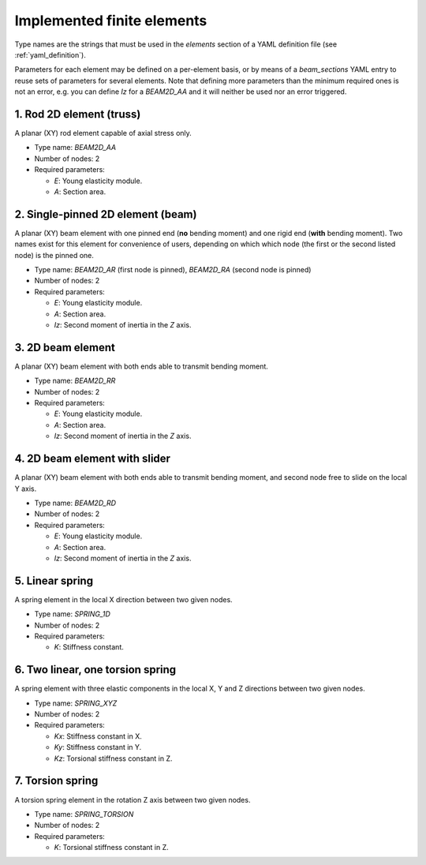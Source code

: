 .. _finite_elements:

Implemented finite elements
=================================

Type names are the strings that must be used in the `elements`
section of a YAML definition file (see :ref:`yaml_definition`).

Parameters for each element may be defined on a per-element basis,
or by means of a `beam_sections` YAML entry to reuse sets of 
parameters for several elements.
Note that defining more parameters than the minimum required ones
is not an error, 
e.g. you can define `Iz` for a `BEAM2D_AA` and it
will neither be used nor an error triggered.



1. Rod 2D element (truss)
-------------------------------------------------

A planar (XY) rod element capable of axial stress only.

* Type name: `BEAM2D_AA`
* Number of nodes: 2
* Required parameters:

  * `E`: Young elasticity module.
  * `A`: Section area.

2. Single-pinned 2D element (beam)
-------------------------------------------------

A planar (XY) beam element with one pinned end (**no** bending moment)
and one rigid end (**with** bending moment).
Two names exist for this element for convenience of users,
depending on which which node (the first or the second listed node)
is the pinned one.

* Type name: `BEAM2D_AR` (first node is pinned), `BEAM2D_RA` (second node is pinned)
* Number of nodes: 2
* Required parameters:

  * `E`: Young elasticity module.
  * `A`: Section area.
  * `Iz`: Second moment of inertia in the `Z` axis.

3. 2D beam element
-------------------------------------------------

A planar (XY) beam element with both ends able to 
transmit bending moment.

* Type name: `BEAM2D_RR`
* Number of nodes: 2
* Required parameters:

  * `E`: Young elasticity module.
  * `A`: Section area.
  * `Iz`: Second moment of inertia in the `Z` axis.


4. 2D beam element with slider
-------------------------------------------------

A planar (XY) beam element with both ends able to 
transmit bending moment, and second node free 
to slide on the local Y axis.

* Type name: `BEAM2D_RD`
* Number of nodes: 2
* Required parameters:

  * `E`: Young elasticity module.
  * `A`: Section area.
  * `Iz`: Second moment of inertia in the `Z` axis.


5. Linear spring
-------------------------------------------------

A spring element in the local X direction between two given nodes.

* Type name: `SPRING_1D`
* Number of nodes: 2
* Required parameters:

  * `K`: Stiffness constant.

6. Two linear, one torsion spring
-------------------------------------------------

A spring element with three elastic components in the local X, Y and Z
directions between two given nodes.

* Type name: `SPRING_XYZ`
* Number of nodes: 2
* Required parameters:

  * `Kx`: Stiffness constant in X.
  * `Ky`: Stiffness constant in Y.
  * `Kz`: Torsional stiffness constant in Z.

7. Torsion spring
-------------------------------------------------

A torsion spring element in the rotation Z axis between two given nodes.

* Type name: `SPRING_TORSION`
* Number of nodes: 2
* Required parameters:

  * `K`: Torsional stiffness constant in Z.


